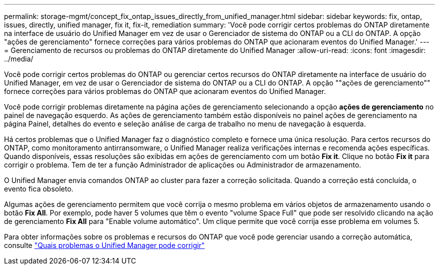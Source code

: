 ---
permalink: storage-mgmt/concept_fix_ontap_issues_directly_from_unified_manager.html 
sidebar: sidebar 
keywords: fix, ontap, issues, directly, unified manager, fix it, fix-it, remediation 
summary: 'Você pode corrigir certos problemas do ONTAP diretamente na interface de usuário do Unified Manager em vez de usar o Gerenciador de sistema do ONTAP ou a CLI do ONTAP. A opção "ações de gerenciamento" fornece correções para vários problemas do ONTAP que acionaram eventos do Unified Manager.' 
---
= Gerenciamento de recursos ou problemas do ONTAP diretamente do Unified Manager
:allow-uri-read: 
:icons: font
:imagesdir: ../media/


[role="lead"]
Você pode corrigir certos problemas do ONTAP ou gerenciar certos recursos do ONTAP diretamente na interface de usuário do Unified Manager, em vez de usar o Gerenciador de sistema do ONTAP ou a CLI do ONTAP. A opção ""ações de gerenciamento"" fornece correções para vários problemas do ONTAP que acionaram eventos do Unified Manager.

Você pode corrigir problemas diretamente na página ações de gerenciamento selecionando a opção *ações de gerenciamento* no painel de navegação esquerdo. As ações de gerenciamento também estão disponíveis no painel ações de gerenciamento na página Painel, detalhes do evento e seleção análise de carga de trabalho no menu de navegação à esquerda.

Há certos problemas que o Unified Manager faz o diagnóstico completo e fornece uma única resolução. Para certos recursos do ONTAP, como monitoramento antirransomware, o Unified Manager realiza verificações internas e recomenda ações específicas. Quando disponíveis, essas resoluções são exibidas em ações de gerenciamento com um botão *Fix it*. Clique no botão *Fix it* para corrigir o problema. Tem de ter a função Administrador de aplicações ou Administrador de armazenamento.

O Unified Manager envia comandos ONTAP ao cluster para fazer a correção solicitada. Quando a correção está concluída, o evento fica obsoleto.

Algumas ações de gerenciamento permitem que você corrija o mesmo problema em vários objetos de armazenamento usando o botão *Fix All*. Por exemplo, pode haver 5 volumes que têm o evento "volume Space Full" que pode ser resolvido clicando na ação de gerenciamento *Fix All* para "Enable volume automático". Um clique permite que você corrija esse problema em volumes 5.

Para obter informações sobre os problemas e recursos do ONTAP que você pode gerenciar usando a correção automática, consulte link:../storage-mgmt/reference_what_ontap_issues_can_unified_manager_fix.html["Quais problemas o Unified Manager pode corrigir"]
